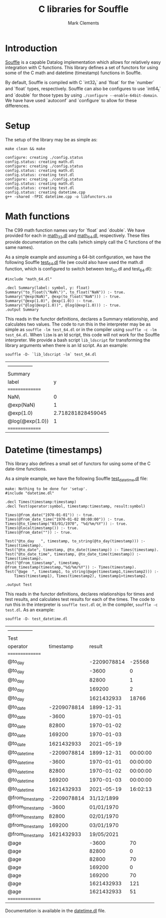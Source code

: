 #+title: C libraries for Souffle
#+author: Mark Clements

#+options: toc:nil html-postamble:nil num:nil

* Introduction

[[https://souffle-lang.github.io/index.html][Souffle]] is a capable Datalog implementation which allows for relatively easy integration with C functions. This library defines a set of functors for using some of the C math and datetime (timestamp) functions in Souffle.

By default, Souffle is compiled with C `int32_t` and `float` for the  `number` and `float` types, respectively. Souffle can also be configures to use `int64_t` and `double` for those types by using =./configure --enable-64bit-domain=. We have have used `autoconf` and `configure` to allow for these differences.

* Setup

The setup of the library may be as simple as:

#+BEGIN_SRC shell :exports both :results verbatim
  make clean && make
#+END_SRC

#+RESULTS:
#+begin_example
configure: creating ./config.status
config.status: creating math.dl
configure: creating ./config.status
config.status: creating math.dl
config.status: creating test.dl
configure: creating ./config.status
config.status: creating math.dl
config.status: creating test.dl
config.status: creating datetime.cpp
g++ -shared -fPIC datetime.cpp -o libfunctors.so
#+end_example


* Math functions

The C99 math function names vary for `float` and `double`. We have provided for each in [[https://github.com/souffle-lang/souffle-lib/blob/main/math_32.dl][math_32.dl]] and [[https://github.com/souffle-lang/souffle-lib/blob/main/math_64.dl][math_64.dl]], respectively. These files provide documentation on the calls (which simply call the C functions of the same names).

As a simple example and assuming a 64-bit configuration, we have the following Souffle [[https://github.com/souffle-lang/souffle-lib/blob/main/test_64.dl][test_64.dl]] file (we could also have used the math.dl function, which is configured to switch between test_32.dl and test_64.dl):

#+BEGIN_SRC shell :exports results :results verbatim
  cat test_64.dl
#+END_SRC

#+RESULTS:
: #include "math_64.dl"
: 
: .decl Summary(label: symbol, y: float)
: Summary("to_float(\"NaN\")", to_float("NaN")) :- true.
: Summary("@exp(NaN)", @exp(to_float("NaN"))) :- true.
: Summary("@exp(1.0)", @exp(1.0)) :- true.
: Summary("@log(@exp(1.0))", @log(@exp(1.0))) :- true.
: .output Summary

This reads in the functor definitions, declares a Summary relationship, and calculates two values. The code to run this in the interpreter may be as simple as =souffle -lm test_64.dl= or in the compiler using =souffle -c -lm test_64.dl=. When =libm= is an ld script, this code will not work for the Souffle interpreter. We provide a bash script =lib_ldscript= for transforming the library arguments when there is an ld script. As an example:

#+BEGIN_SRC shell :exports both
  souffle -D- `lib_ldscript -lm` test_64.dl
#+END_SRC

#+RESULTS:
| --------------- |                   |
| Summary         |                   |
| label           |                 y |
| =============== |                   |
| NaN\            |                 0 |
| @exp(NaN)       |                 1 |
| @exp(1.0)       | 2.718281828459045 |
| @log(@exp(1.0)) |                 1 |
| =============== |                   |


* Datetime (timestamps)

This library also defines a small set of functors for using some of the C date-time functions.

As a simple example, we have the following Souffle [[https://github.com/souffle-lang/souffle-lib/blob/main/test_datetime.dl][test_datetime.dl]] file:

#+BEGIN_SRC shell :exports results :results verbatim
  make
  cat test_datetime.dl
#+END_SRC

#+RESULTS:
#+begin_example
make: Nothing to be done for 'setup'.
#include "datetime.dl"

.decl Times(timestamp:timestamp)
.decl Test(operator:symbol, timestamp:timestamp, result:symbol)

Times(@from_date("1970-01-01")) :- true.
Times(@from_date_time("1970-01-02 00:00:00")) :- true.
Times(@to_timestamp("03/01/1970", "%d/%m/%Y")) :- true.
Times(@localtimestamp()) :- true.
Times(@from_date("")) :- true.

Test("@to_day	", timestamp, to_string(@to_day(timestamp))) :- Times(timestamp).
Test("@to_date", timestamp, @to_date(timestamp)) :- Times(timestamp).
Test("@to_date_time", timestamp, @to_date_time(timestamp)) :- Times(timestamp).
Test("@from_timestamp", timestamp, @from_timestamp(timestamp,"%d/%m/%Y")) :- Times(timestamp).
Test("@age	", timestamp1, to_string(@age(timestamp1,timestamp2))) :-
    Times(timestamp1), Times(timestamp2), timestamp1>timestamp2.

.output Test
#+end_example

This reads in the functor definitions, declares relationships for times and test results, and calculates test results for each of the times. The code to run this in the interpreter is =souffle test.dl= or, in the compiler, =souffle -c test.dl=. As an example:

#+BEGIN_SRC shell :exports both
  souffle -D- test_datetime.dl
#+END_SRC

#+RESULTS:
| --------------- |             |             |          |
| Test            |             |             |          |
| operator        |   timestamp |      result |          |
| =============== |             |             |          |
| @to_day         |             | -2209078814 |   -25568 |
| @to_day         |             |       -3600 |        0 |
| @to_day         |             |       82800 |        1 |
| @to_day         |             |      169200 |        2 |
| @to_day         |             |  1621432933 |    18766 |
| @to_date        | -2209078814 |  1899-12-31 |          |
| @to_date        |       -3600 |  1970-01-01 |          |
| @to_date        |       82800 |  1970-01-02 |          |
| @to_date        |      169200 |  1970-01-03 |          |
| @to_date        |  1621432933 |  2021-05-19 |          |
| @to_date_time   | -2209078814 |  1899-12-31 | 00:00:00 |
| @to_date_time   |       -3600 |  1970-01-01 | 00:00:00 |
| @to_date_time   |       82800 |  1970-01-02 | 00:00:00 |
| @to_date_time   |      169200 |  1970-01-03 | 00:00:00 |
| @to_date_time   |  1621432933 |  2021-05-19 | 16:02:13 |
| @from_timestamp | -2209078814 |  31/12/1899 |          |
| @from_timestamp |       -3600 |  01/01/1970 |          |
| @from_timestamp |       82800 |  02/01/1970 |          |
| @from_timestamp |      169200 |  03/01/1970 |          |
| @from_timestamp |  1621432933 |  19/05/2021 |          |
| @age            |             |       -3600 |       70 |
| @age            |             |       82800 |        0 |
| @age            |             |       82800 |       70 |
| @age            |             |      169200 |        0 |
| @age            |             |      169200 |       70 |
| @age            |             |  1621432933 |      121 |
| @age            |             |  1621432933 |       51 |
| =============== |             |             |          |

Documentation is available in the [[https://github.com/souffle-lang/souffle-lib/blob/main/datetime.dl][datetime.dl]] file.

